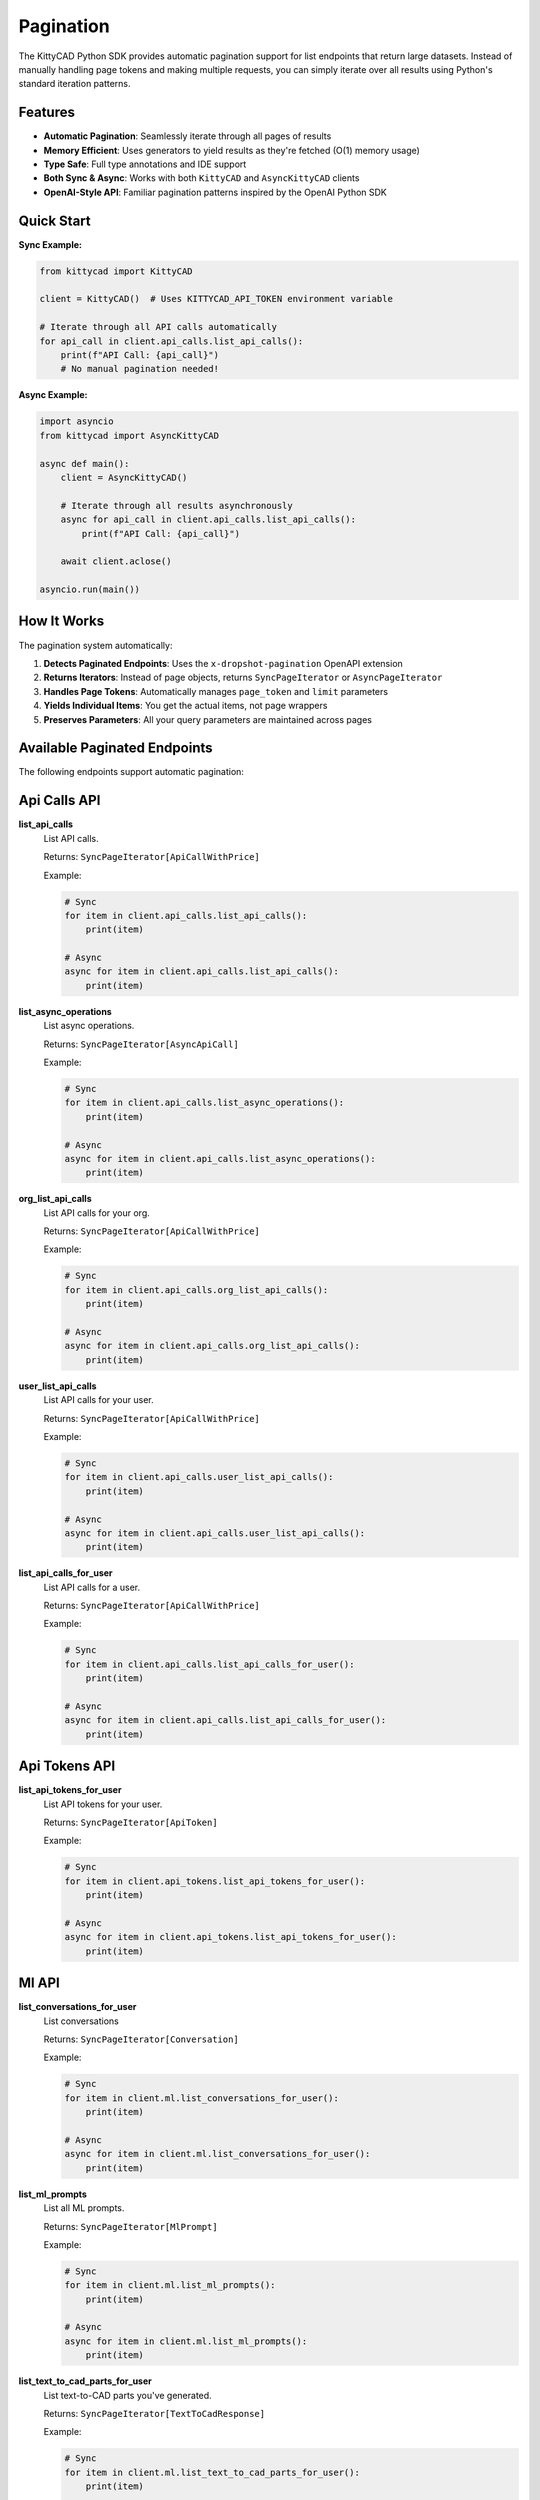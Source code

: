 Pagination
==========

The KittyCAD Python SDK provides automatic pagination support for list endpoints that return large datasets. Instead of manually handling page tokens and making multiple requests, you can simply iterate over all results using Python's standard iteration patterns.

Features
--------

* **Automatic Pagination**: Seamlessly iterate through all pages of results
* **Memory Efficient**: Uses generators to yield results as they're fetched (O(1) memory usage)
* **Type Safe**: Full type annotations and IDE support
* **Both Sync & Async**: Works with both ``KittyCAD`` and ``AsyncKittyCAD`` clients
* **OpenAI-Style API**: Familiar pagination patterns inspired by the OpenAI Python SDK

Quick Start
-----------

**Sync Example:**

.. code-block:: python

    from kittycad import KittyCAD
    
    client = KittyCAD()  # Uses KITTYCAD_API_TOKEN environment variable
    
    # Iterate through all API calls automatically
    for api_call in client.api_calls.list_api_calls():
        print(f"API Call: {api_call}")
        # No manual pagination needed!

**Async Example:**

.. code-block:: python

    import asyncio
    from kittycad import AsyncKittyCAD
    
    async def main():
        client = AsyncKittyCAD()
        
        # Iterate through all results asynchronously
        async for api_call in client.api_calls.list_api_calls():
            print(f"API Call: {api_call}")
            
        await client.aclose()
    
    asyncio.run(main())

How It Works
------------

The pagination system automatically:

1. **Detects Paginated Endpoints**: Uses the ``x-dropshot-pagination`` OpenAPI extension
2. **Returns Iterators**: Instead of page objects, returns ``SyncPageIterator`` or ``AsyncPageIterator``
3. **Handles Page Tokens**: Automatically manages ``page_token`` and ``limit`` parameters
4. **Yields Individual Items**: You get the actual items, not page wrappers
5. **Preserves Parameters**: All your query parameters are maintained across pages

Available Paginated Endpoints
-----------------------------

The following endpoints support automatic pagination:


Api Calls API
-------------

**list_api_calls**
    List API calls.
    
    Returns: ``SyncPageIterator[ApiCallWithPrice]``
    
    Example:
    
    .. code-block:: python
    
        # Sync
        for item in client.api_calls.list_api_calls():
            print(item)
            
        # Async  
        async for item in client.api_calls.list_api_calls():
            print(item)

**list_async_operations**
    List async operations.
    
    Returns: ``SyncPageIterator[AsyncApiCall]``
    
    Example:
    
    .. code-block:: python
    
        # Sync
        for item in client.api_calls.list_async_operations():
            print(item)
            
        # Async  
        async for item in client.api_calls.list_async_operations():
            print(item)

**org_list_api_calls**
    List API calls for your org.
    
    Returns: ``SyncPageIterator[ApiCallWithPrice]``
    
    Example:
    
    .. code-block:: python
    
        # Sync
        for item in client.api_calls.org_list_api_calls():
            print(item)
            
        # Async  
        async for item in client.api_calls.org_list_api_calls():
            print(item)

**user_list_api_calls**
    List API calls for your user.
    
    Returns: ``SyncPageIterator[ApiCallWithPrice]``
    
    Example:
    
    .. code-block:: python
    
        # Sync
        for item in client.api_calls.user_list_api_calls():
            print(item)
            
        # Async  
        async for item in client.api_calls.user_list_api_calls():
            print(item)

**list_api_calls_for_user**
    List API calls for a user.
    
    Returns: ``SyncPageIterator[ApiCallWithPrice]``
    
    Example:
    
    .. code-block:: python
    
        # Sync
        for item in client.api_calls.list_api_calls_for_user():
            print(item)
            
        # Async  
        async for item in client.api_calls.list_api_calls_for_user():
            print(item)


Api Tokens API
--------------

**list_api_tokens_for_user**
    List API tokens for your user.
    
    Returns: ``SyncPageIterator[ApiToken]``
    
    Example:
    
    .. code-block:: python
    
        # Sync
        for item in client.api_tokens.list_api_tokens_for_user():
            print(item)
            
        # Async  
        async for item in client.api_tokens.list_api_tokens_for_user():
            print(item)


Ml API
------

**list_conversations_for_user**
    List conversations
    
    Returns: ``SyncPageIterator[Conversation]``
    
    Example:
    
    .. code-block:: python
    
        # Sync
        for item in client.ml.list_conversations_for_user():
            print(item)
            
        # Async  
        async for item in client.ml.list_conversations_for_user():
            print(item)

**list_ml_prompts**
    List all ML prompts.
    
    Returns: ``SyncPageIterator[MlPrompt]``
    
    Example:
    
    .. code-block:: python
    
        # Sync
        for item in client.ml.list_ml_prompts():
            print(item)
            
        # Async  
        async for item in client.ml.list_ml_prompts():
            print(item)

**list_text_to_cad_parts_for_user**
    List text-to-CAD parts you've generated.
    
    Returns: ``SyncPageIterator[TextToCadResponse]``
    
    Example:
    
    .. code-block:: python
    
        # Sync
        for item in client.ml.list_text_to_cad_parts_for_user():
            print(item)
            
        # Async  
        async for item in client.ml.list_text_to_cad_parts_for_user():
            print(item)


Orgs API
--------

**list_org_members**
    List members of your org.
    
    Returns: ``SyncPageIterator[OrgMember]``
    
    Example:
    
    .. code-block:: python
    
        # Sync
        for item in client.orgs.list_org_members():
            print(item)
            
        # Async  
        async for item in client.orgs.list_org_members():
            print(item)

**get_org_shortlinks**
    Get the shortlinks for an org.
    
    Returns: ``SyncPageIterator[Shortlink]``
    
    Example:
    
    .. code-block:: python
    
        # Sync
        for item in client.orgs.get_org_shortlinks():
            print(item)
            
        # Async  
        async for item in client.orgs.get_org_shortlinks():
            print(item)

**list_orgs**
    List orgs.
    
    Returns: ``SyncPageIterator[Org]``
    
    Example:
    
    .. code-block:: python
    
        # Sync
        for item in client.orgs.list_orgs():
            print(item)
            
        # Async  
        async for item in client.orgs.list_orgs():
            print(item)


Service Accounts API
--------------------

**list_service_accounts_for_org**
    List service accounts for your org.
    
    Returns: ``SyncPageIterator[ServiceAccount]``
    
    Example:
    
    .. code-block:: python
    
        # Sync
        for item in client.service_accounts.list_service_accounts_for_org():
            print(item)
            
        # Async  
        async for item in client.service_accounts.list_service_accounts_for_org():
            print(item)


Users API
---------

**get_user_shortlinks**
    Get the shortlinks for a user.
    
    Returns: ``SyncPageIterator[Shortlink]``
    
    Example:
    
    .. code-block:: python
    
        # Sync
        for item in client.users.get_user_shortlinks():
            print(item)
            
        # Async  
        async for item in client.users.get_user_shortlinks():
            print(item)

**list_users**
    List users.
    
    Returns: ``SyncPageIterator[User]``
    
    Example:
    
    .. code-block:: python
    
        # Sync
        for item in client.users.list_users():
            print(item)
            
        # Async  
        async for item in client.users.list_users():
            print(item)

**list_users_extended**
    List users with extended information.
    
    Returns: ``SyncPageIterator[ExtendedUser]``
    
    Example:
    
    .. code-block:: python
    
        # Sync
        for item in client.users.list_users_extended():
            print(item)
            
        # Async  
        async for item in client.users.list_users_extended():
            print(item)


Advanced Usage
--------------

Controlling Page Size
~~~~~~~~~~~~~~~~~~~~

You can control the page size using the ``limit`` parameter:

.. code-block:: python

    # Fetch 50 items per page instead of the default
    for item in client.api_calls.list_api_calls(limit=50):
        print(item)

Starting from a Specific Page
~~~~~~~~~~~~~~~~~~~~~~~~~~~~

You can start pagination from a specific page token:

.. code-block:: python

    # Start from a specific page
    for item in client.api_calls.list_api_calls(page_token="your_token_here"):
        print(item)

Early Termination
~~~~~~~~~~~~~~~~

You can break out of the iteration at any time:

.. code-block:: python

    # Only process the first 100 items
    count = 0
    for item in client.api_calls.list_api_calls():
        print(item)
        count += 1
        if count >= 100:
            break

Memory Efficiency
~~~~~~~~~~~~~~~~

The pagination system uses generators for memory efficiency:

.. code-block:: python

    # This uses O(1) memory regardless of total result count
    # Items are fetched and yielded as needed
    for item in client.api_calls.list_api_calls():
        process_large_item(item)  # Memory usage stays constant

Error Handling
~~~~~~~~~~~~~

Handle API errors during pagination:

.. code-block:: python

    try:
        for item in client.api_calls.list_api_calls():
            print(item)
    except Exception as e:
        print(f"Pagination failed: {e}")

Multiple Iterations
~~~~~~~~~~~~~~~~~~

You can iterate over the same paginator multiple times:

.. code-block:: python

    paginator = client.api_calls.list_api_calls()
    
    # First iteration
    for item in paginator:
        print(f"First pass: {item}")
        
    # Second iteration (starts fresh)
    for item in paginator:
        print(f"Second pass: {item}")

Type Safety
----------

All paginated endpoints return properly typed iterators:

.. code-block:: python

    from kittycad.models import ApiCallWithPrice
    
    # Full type safety and IDE support
    item: ApiCallWithPrice
    for item in client.api_calls.list_api_calls():
        # IDE knows 'item' is ApiCallWithPrice
        print(item.id)  # Autocomplete works!
        print(item.created_at)  # Type checking works!

Implementation Details
---------------------

The pagination system is built on top of:

* **SyncPageIterator**: For synchronous pagination
* **AsyncPageIterator**: For asynchronous pagination  
* **Dropshot Pagination**: Uses the industry-standard Dropshot pagination protocol
* **Type Inference**: Automatically extracts item types from ``*ResultsPage`` response types

The iterators implement Python's standard iteration protocols, so they work seamlessly with:

* ``for`` loops
* ``list()`` comprehensions  
* ``async for`` loops
* ``itertools`` functions
* Any code that expects iterables

Contributing
-----------

This documentation is automatically generated from the OpenAPI specification. 
To update it, run:

.. code-block:: bash

    python generate/generate_pagination_docs.py

The pagination implementation can be found in ``kittycad/pagination.py``.